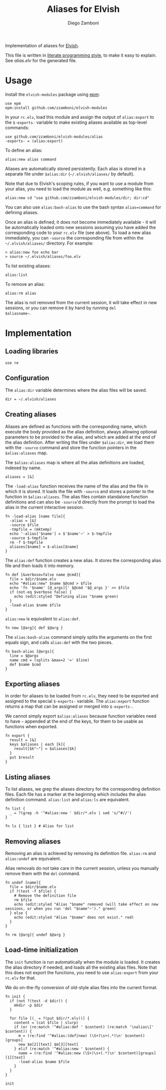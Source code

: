 #+title: Aliases for Elvish
#+author: Diego Zamboni
#+email: diego@zzamboni.org

Implementation of aliases for [[http://elvish.io][Elvish]].

This file is written in [[http://www.howardism.org/Technical/Emacs/literate-programming-tutorial.html][literate programming style]], to make it easy
to explain. See [[alias.elv][alias.elv]] for the generated file.

* Table of Contents                                            :TOC:noexport:
- [[#usage][Usage]]
- [[#implementation][Implementation]]
  - [[#loading-libraries][Loading libraries]]
  - [[#configuration][Configuration]]
  - [[#creating-aliases][Creating aliases]]
  - [[#exporting-aliases][Exporting aliases]]
  - [[#listing-aliases][Listing aliases]]
  - [[#removing-aliases][Removing aliases]]
  - [[#load-time-initialization][Load-time initialization]]

* Usage

Install the =elvish-modules= package using [[https://elvish.io/ref/epm.html][epm]]:

#+begin_src elvish
  use epm
  epm:install github.com/zzamboni/elvish-modules
#+end_src

In your =rc.elv=, load this module and assign the output of =alias:export=
to the =$-exports-= variable to make existing aliases available as
top-level commands:

#+begin_src elvish
  use github.com/zzamboni/elvish-modules/alias
  -exports- = (alias:export)
#+end_src

To define an alias:

#+begin_src elvish
  alias:new alias command
#+end_src

Aliases are automatically stored persistently. Each alias is stored in
a separate file under =$alias:dir= (=~/.elvish/aliases/= by default).

Note that due to Elvish's scoping rules, if you want to use a module
from your alias, you need to load the module as well, e.g. something
like this:

#+begin_src elvish
  alias:new cd "use github.com/zzamboni/elvish-modules/dir; dir:cd"
#+end_src

You can also use =alias:bash-alias= to use the bash syntax
=alias=command= for defining aliases.

Once an alias is defined, it does not become immediately available -
it will be automatically loaded onto new sessions assuming you have
added the corresponding code to your =rc.elv= file (see above). To load
a new alias immediately, you can =-source= the corresponding file from
within the =~/.elvish/aliases/= directory. For example:

#+begin_src elvish
  > alias:new foo echo bar
  > source ~/.elvish/aliases/foo.elv
#+end_src

To list existing aliases:

#+begin_src elvish
  alias:list
#+end_src

To remove an alias:

#+begin_src elvish
  alias:rm alias
#+end_src

The alias is not removed from the current session, it will take effect
in new sessions, or you can remove it by hand by running =del
$aliasname~=.

* Implementation
:PROPERTIES:
:header-args:elvish: :tangle (concat (file-name-sans-extension (buffer-file-name)) ".elv")
:header-args: :mkdirp yes :comments no
:END:

#+begin_src elvish :exports none
  # DO NOT EDIT THIS FILE DIRECTLY
  # This is a file generated from a literate programing source file located at
  # https://github.com/zzamboni/elvish-modules/blob/master/alias.org.
  # You should make any changes there and regenerate it from Emacs org-mode using C-c C-v t
#+end_src

** Loading libraries

#+begin_src elvish
  use re
#+end_src

** Configuration

The =alias:dir= variable determines where the alias files will be saved.

#+begin_src elvish
  dir = ~/.elvish/aliases
#+end_src

** Creating aliases

Aliases are defined as functions with the corresponding name, which
execute the body provided as the alias definition, always allowing
optional parameters to be provided to the alias, and which are added
at the end of the alias definition. After writing the files under
=$alias:dir=, we load them with the =-source= command and store the
function pointers in the =$alias:aliases= map.

The =$alias:aliases= map is where all the alias definitions are loaded,
indexed by name.

#+begin_src elvish
  aliases = [&]
#+end_src

The =-load-alias= function receives the name of the alias and the file
in which it is stored. It loads the file with =-source= and stores a
pointer to the function in =$alias:aliases=. The alias files contain
standalone function definitions and can also be =-source='d directly
from the prompt to load the alias in the current interactive session.

#+begin_src elvish
  fn -load-alias [name file]{
    -alias = [&]
    -source $file
    -tmpfile = (mktemp)
    echo '-alias['$name'] = $'$name'~' > $-tmpfile
    -source $-tmpfile
    rm -f $-tmpfile
    aliases[$name] = $-alias[$name]
  }
#+end_src

The =alias:def= function creates a new alias. It stores the
corresponding alias file and then loads it into memory.

#+begin_src elvish
  fn def [&verbose=false name @cmd]{
    file = $dir/$name.elv
    echo "#alias:new" $name $@cmd > $file
    echo 'fn '$name' [@_args]{' $@cmd '$@_args }' >> $file
    if (not-eq $verbose false) {
      echo (edit:styled "Defining alias "$name green)
    }
    -load-alias $name $file
  }
#+end_src

=alias:new= is equivalent to =alias:def=.

#+begin_src elvish
  fn new [@arg]{ def $@arg }
#+end_src

The =alias:bash-alias= command simply splits the arguments on the first
equals sign, and calls =alias:def= with the two pieces.

#+begin_src elvish
  fn bash-alias [@args]{
    line = $@args
    name cmd = (splits &max=2 '=' $line)
    def $name $cmd
  }
#+end_src

** Exporting aliases

In order for aliases to be loaded from =rc.elv=, they need to be
exported and assigned to the special =$-exports-= variable. The
=alias:export= function returns a map that can be assigned or merged
into =$-exports-=.

We cannot simply export =$alias:aliases= because function variables need
to have =~= appended at the end of the keys, for them to be usable as
functions when exported.

#+begin_src elvish
  fn export {
    result = [&]
    keys $aliases | each [k]{
      result[$k"~"] = $aliases[$k]
    }
    put $result
  }
#+end_src

** Listing aliases

To list aliases, we grep the aliases directory for the corresponding
definition files. Each file has a marker at the beginning which
includes the alias definition command. =alias:list= and =alias:ls= are
equivalent.

#+begin_src elvish
  fn list {
    _ = ?(grep -h '^#alias:new ' $dir/*.elv | sed 's/^#//')
  }

  fn ls { list } # Alias for list
#+end_src

** Removing aliases

Removing an alias is achieved by removing its definition
file. =alias:rm= and =alias:undef= are equivalent.

Alias removals do not take care in the current session, unless you
manually remove them with the =del= command.

#+begin_src elvish
  fn undef [name]{
    file = $dir/$name.elv
    if ?(test -f $file) {
      # Remove the definition file
      rm $file
      echo (edit:styled "Alias "$name" removed (will take effect on new sessions, or when you run 'del "$name"~')." green)
    } else {
      echo (edit:styled "Alias "$name" does not exist." red)
    }
  }

  fn rm [@arg]{ undef $@arg }
#+end_src

** Load-time initialization

The =init= function is run automatically when the module is loaded. It
creates the alias directory if needed, and loads all the existing
alias files. Note that this does not export the functions, you need to
use =alias:export= from your =rc.elv= for that.

We do on-the-fly conversion of old-style alias files into the current
format.

#+begin_src elvish
  fn init {
    if (not ?(test -d $dir)) {
      mkdir -p $dir
    }

    for file [(_ = ?(put $dir/*.elv))] {
      content = (cat $file | slurp)
      if (or (re:match '^#alias:def ' $content) (re:match '\nalias\[' $content)) {
        m = (re:find '^#alias:(def|new) (\S+)\s+(.*)\n' $content)[groups]
        new $m[2][text] $m[3][text]
      } elif (re:match '^#alias:new ' $content) {
        name = (re:find '^#alias:new (\S+)\s+(.*)\n' $content)[groups][1][text]
        -load-alias $name $file
      }
    }
  }

  init
#+end_src
